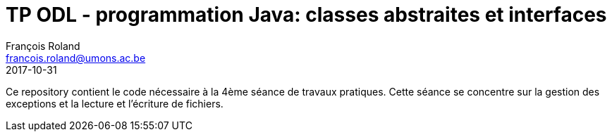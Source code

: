 = TP ODL - programmation Java: classes abstraites et interfaces
François Roland <francois.roland@umons.ac.be>
2017-10-31

Ce repository contient le code nécessaire à la 4ème séance de travaux pratiques.
Cette séance se concentre sur la gestion des exceptions et la lecture et l'écriture de fichiers.
